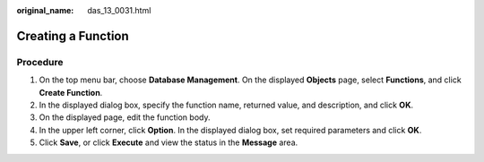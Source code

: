 :original_name: das_13_0031.html

.. _das_13_0031:

Creating a Function
===================

Procedure
---------

#. On the top menu bar, choose **Database Management**. On the displayed **Objects** page, select **Functions**, and click **Create Function**.
#. In the displayed dialog box, specify the function name, returned value, and description, and click **OK**.
#. On the displayed page, edit the function body.
#. In the upper left corner, click **Option**. In the displayed dialog box, set required parameters and click **OK**.
#. Click **Save**, or click **Execute** and view the status in the **Message** area.
